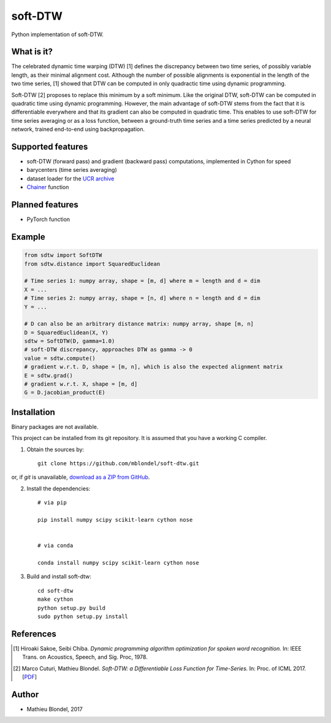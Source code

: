 .. -*- mode: rst -*-

soft-DTW
=========

Python implementation of soft-DTW.

What is it?
-----------

The celebrated dynamic time warping (DTW) [1] defines the discrepancy between
two time series, of possibly variable length, as their minimal alignment cost.
Although the number of possible alignments is exponential in the length of the
two time series, [1] showed that DTW can be computed in only quadractic time
using dynamic programming.

Soft-DTW [2] proposes to replace this minimum by a soft minimum. Like the
original DTW, soft-DTW can be computed in quadratic time using dynamic
programming. However, the main advantage of soft-DTW stems from the fact that
it is differentiable everywhere and that its gradient can also be computed in
quadratic time. This enables to use soft-DTW for time series averaging or as a
loss function, between a ground-truth time series and a time series predicted
by a neural network, trained end-to-end using backpropagation.

Supported features
------------------

* soft-DTW (forward pass) and gradient (backward pass) computations,
  implemented in Cython for speed
* barycenters (time series averaging)
* dataset loader for the `UCR archive <http://www.cs.ucr.edu/~eamonn/time_series_data/>`_
* `Chainer <http://chainer.org>`_ function

Planned features
-----------------

* PyTorch function

Example
--------

.. code-block:: python

    from sdtw import SoftDTW
    from sdtw.distance import SquaredEuclidean

    # Time series 1: numpy array, shape = [m, d] where m = length and d = dim
    X = ...
    # Time series 2: numpy array, shape = [n, d] where n = length and d = dim
    Y = ...

    # D can also be an arbitrary distance matrix: numpy array, shape [m, n]
    D = SquaredEuclidean(X, Y)
    sdtw = SoftDTW(D, gamma=1.0)
    # soft-DTW discrepancy, approaches DTW as gamma -> 0
    value = sdtw.compute()
    # gradient w.r.t. D, shape = [m, n], which is also the expected alignment matrix
    E = sdtw.grad()
    # gradient w.r.t. X, shape = [m, d]
    G = D.jacobian_product(E)

Installation
------------

Binary packages are not available.

This project can be installed from its git repository. It is assumed that you
have a working C compiler.

1. Obtain the sources by::

    git clone https://github.com/mblondel/soft-dtw.git

or, if `git` is unavailable, `download as a ZIP from GitHub <https://github.com/mblondel/soft-dtw/archive/master.zip>`_.


2. Install the dependencies::

    # via pip

    pip install numpy scipy scikit-learn cython nose


    # via conda

    conda install numpy scipy scikit-learn cython nose


3. Build and install soft-dtw::

    cd soft-dtw
    make cython
    python setup.py build
    sudo python setup.py install


References
----------

.. [1] Hiroaki Sakoe, Seibi Chiba.
       *Dynamic programming algorithm optimization for spoken word recognition.*
       In: IEEE Trans. on Acoustics, Speech, and Sig. Proc, 1978.

.. [2] Marco Cuturi, Mathieu Blondel.
       *Soft-DTW: a Differentiable Loss Function for Time-Series.*
       In: Proc. of ICML 2017.
       [`PDF <https://arxiv.org/abs/1703.01541>`_]

Author
------

- Mathieu Blondel, 2017
